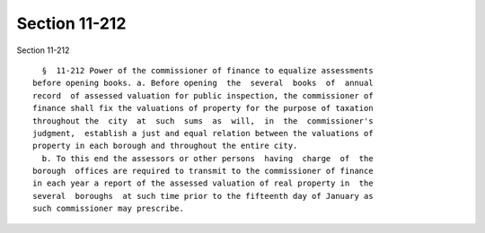 Section 11-212
==============

Section 11-212 ::    
        
     
        §  11-212 Power of the commissioner of finance to equalize assessments
      before opening books. a. Before opening  the  several  books  of  annual
      record  of assessed valuation for public inspection, the commissioner of
      finance shall fix the valuations of property for the purpose of taxation
      throughout the  city  at  such  sums  as  will,  in  the  commissioner's
      judgment,  establish a just and equal relation between the valuations of
      property in each borough and throughout the entire city.
        b. To this end the assessors or other persons  having  charge  of  the
      borough  offices are required to transmit to the commissioner of finance
      in each year a report of the assessed valuation of real property in  the
      several  boroughs  at such time prior to the fifteenth day of January as
      such commissioner may prescribe.
    
    
    
    
    
    
    
